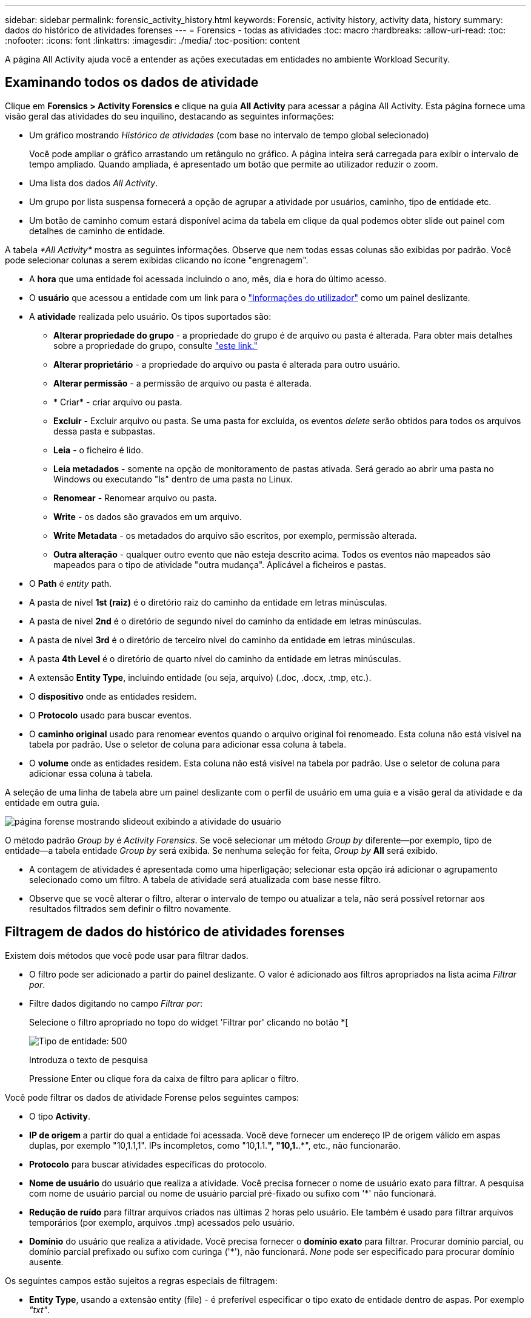 ---
sidebar: sidebar 
permalink: forensic_activity_history.html 
keywords: Forensic, activity history, activity data, history 
summary: dados do histórico de atividades forenses 
---
= Forensics - todas as atividades
:toc: macro
:hardbreaks:
:allow-uri-read: 
:toc: 
:nofooter: 
:icons: font
:linkattrs: 
:imagesdir: ./media/
:toc-position: content


[role="lead"]
A página All Activity ajuda você a entender as ações executadas em entidades no ambiente Workload Security.



== Examinando todos os dados de atividade

Clique em *Forensics > Activity Forensics* e clique na guia *All Activity* para acessar a página All Activity. Esta página fornece uma visão geral das atividades do seu inquilino, destacando as seguintes informações:

* Um gráfico mostrando _Histórico de atividades_ (com base no intervalo de tempo global selecionado)
+
Você pode ampliar o gráfico arrastando um retângulo no gráfico. A página inteira será carregada para exibir o intervalo de tempo ampliado. Quando ampliada, é apresentado um botão que permite ao utilizador reduzir o zoom.

* Uma lista dos dados _All Activity_.
* Um grupo por lista suspensa fornecerá a opção de agrupar a atividade por usuários, caminho, tipo de entidade etc.
* Um botão de caminho comum estará disponível acima da tabela em clique da qual podemos obter slide out painel com detalhes de caminho de entidade.


A tabela _*All Activity*_ mostra as seguintes informações. Observe que nem todas essas colunas são exibidas por padrão. Você pode selecionar colunas a serem exibidas clicando no ícone "engrenagem".

* A *hora* que uma entidade foi acessada incluindo o ano, mês, dia e hora do último acesso.
* O *usuário* que acessou a entidade com um link para o link:forensic_user_overview.html["Informações do utilizador"] como um painel deslizante.


* A *atividade* realizada pelo usuário. Os tipos suportados são:
+
** *Alterar propriedade do grupo* - a propriedade do grupo é de arquivo ou pasta é alterada. Para obter mais detalhes sobre a propriedade do grupo, consulte link:https://docs.microsoft.com/en-us/previous-versions/orphan-topics/ws.11/dn789205(v=ws.11)?redirectedfrom=MSDN["este link."]
** *Alterar proprietário* - a propriedade do arquivo ou pasta é alterada para outro usuário.
** *Alterar permissão* - a permissão de arquivo ou pasta é alterada.
** * Criar* - criar arquivo ou pasta.
** *Excluir* - Excluir arquivo ou pasta. Se uma pasta for excluída, os eventos _delete_ serão obtidos para todos os arquivos dessa pasta e subpastas.
** *Leia* - o ficheiro é lido.
** *Leia metadados* - somente na opção de monitoramento de pastas ativada. Será gerado ao abrir uma pasta no Windows ou executando "ls" dentro de uma pasta no Linux.
** *Renomear* - Renomear arquivo ou pasta.
** *Write* - os dados são gravados em um arquivo.
** *Write Metadata* - os metadados do arquivo são escritos, por exemplo, permissão alterada.
** *Outra alteração* - qualquer outro evento que não esteja descrito acima. Todos os eventos não mapeados são mapeados para o tipo de atividade "outra mudança". Aplicável a ficheiros e pastas.


* O *Path* é _entity_ path.
* A pasta de nível *1st (raiz)* é o diretório raiz do caminho da entidade em letras minúsculas.
* A pasta de nível *2nd* é o diretório de segundo nível do caminho da entidade em letras minúsculas.
* A pasta de nível *3rd* é o diretório de terceiro nível do caminho da entidade em letras minúsculas.
* A pasta *4th Level* é o diretório de quarto nível do caminho da entidade em letras minúsculas.
* A extensão *Entity Type*, incluindo entidade (ou seja, arquivo) (.doc, .docx, .tmp, etc.).
* O *dispositivo* onde as entidades residem.
* O *Protocolo* usado para buscar eventos.
* O *caminho original* usado para renomear eventos quando o arquivo original foi renomeado. Esta coluna não está visível na tabela por padrão. Use o seletor de coluna para adicionar essa coluna à tabela.
* O *volume* onde as entidades residem. Esta coluna não está visível na tabela por padrão. Use o seletor de coluna para adicionar essa coluna à tabela.


A seleção de uma linha de tabela abre um painel deslizante com o perfil de usuário em uma guia e a visão geral da atividade e da entidade em outra guia.

image:ws_forensics_slideout.png["página forense mostrando slideout exibindo a atividade do usuário"]

O método padrão _Group by_ é _Activity Forensics_. Se você selecionar um método _Group by_ diferente--por exemplo, tipo de entidade--a tabela entidade _Group by_ será exibida. Se nenhuma seleção for feita, _Group by_ *All* será exibido.

* A contagem de atividades é apresentada como uma hiperligação; selecionar esta opção irá adicionar o agrupamento selecionado como um filtro. A tabela de atividade será atualizada com base nesse filtro.
* Observe que se você alterar o filtro, alterar o intervalo de tempo ou atualizar a tela, não será possível retornar aos resultados filtrados sem definir o filtro novamente.




== Filtragem de dados do histórico de atividades forenses

Existem dois métodos que você pode usar para filtrar dados.

* O filtro pode ser adicionado a partir do painel deslizante. O valor é adicionado aos filtros apropriados na lista acima _Filtrar por_.
* Filtre dados digitando no campo _Filtrar por_:
+
Selecione o filtro apropriado no topo do widget 'Filtrar por' clicando no botão *[

+
image:Forensic_Activity_Filter.png["Tipo de entidade: 500"]

+
Introduza o texto de pesquisa

+
Pressione Enter ou clique fora da caixa de filtro para aplicar o filtro.



Você pode filtrar os dados de atividade Forense pelos seguintes campos:

* O tipo *Activity*.
* *IP de origem* a partir do qual a entidade foi acessada. Você deve fornecer um endereço IP de origem válido em aspas duplas, por exemplo "10,1.1,1". IPs incompletos, como "10,1.1.*", "10,1.*.*", etc., não funcionarão.
* *Protocolo* para buscar atividades específicas do protocolo.
* *Nome de usuário* do usuário que realiza a atividade. Você precisa fornecer o nome de usuário exato para filtrar. A pesquisa com nome de usuário parcial ou nome de usuário parcial pré-fixado ou sufixo com '*' não funcionará.
* *Redução de ruído* para filtrar arquivos criados nas últimas 2 horas pelo usuário. Ele também é usado para filtrar arquivos temporários (por exemplo, arquivos .tmp) acessados pelo usuário.
* *Domínio* do usuário que realiza a atividade. Você precisa fornecer o *domínio exato* para filtrar. Procurar domínio parcial, ou domínio parcial prefixado ou sufixo com curinga ('*'), não funcionará. _None_ pode ser especificado para procurar domínio ausente.


Os seguintes campos estão sujeitos a regras especiais de filtragem:

* *Entity Type*, usando a extensão entity (file) - é preferível especificar o tipo exato de entidade dentro de aspas. Por exemplo _"txt"_.
* *Path* da entidade - filtros de caminho de diretório (string de caminho que termina com /) até 4 diretórios profundos são recomendados para resultados mais rápidos. Por exemplo, _"/home/userX/nested1/nested2/"_. Consulte a tabela abaixo para obter mais detalhes.
* 1st Level Folder (root) - diretório raiz do Entity Path como filtros. Por exemplo, se o caminho da entidade for /home/userX/nested1/nested2/, então Home OU "Home" pode ser usado.
* Pasta de nível 2nd - diretório de nível 2nd dos filtros Entity Path. Por exemplo, se o caminho da entidade é /home/userX/nested1/nested2/, então userX OU "userX" pode ser usado.
* Pasta de nível 3rd – diretório de nível 3rd dos filtros Entity Path.
* Por exemplo, se o caminho da entidade é /home/userX/nested1/nested2/, então nested1 OU "nested1" pode ser usado.
* Pasta de nível 4th - diretório de nível 4th dos filtros Entity Path. Por exemplo, se o caminho da entidade é /home/userX/nested1/nested2/, então nested2 OU "nested2" pode ser usado.
* *Usuário* realizando a atividade - é preferível especificar o usuário exato dentro de aspas. Por exemplo, _"Administrador"_.
* *Dispositivo* (SVM) onde as entidades residem
* *Volume* onde as entidades residem
* O *caminho original* usado para renomear eventos quando o arquivo original foi renomeado.


Os campos anteriores estão sujeitos ao seguinte ao filtrar:

* O valor exato deve estar entre aspas: Exemplo: "Searchtext"
* Strings curinga não devem conter aspas: Exemplo: Searchtext, * searchtext*, irá filtrar para quaisquer strings contendo 'searchtext'.
* String com um prefixo, exemplo: Searchtext* , pesquisará quaisquer strings que começam com 'searchtext'.




== Exemplos de filtro de atividade Forensics:

|===
| Expressão de filtro aplicada pelo usuário | Resultado esperado | Avaliação de desempenho | Comentário 


| Caminho: "/home/userX/nested1/nested2/" | Pesquisa recursiva de todos os arquivos e pastas sob determinado diretório | Rápido | Pesquisas de diretório até 4 diretórios serão rápidas. 


| Caminho: "/home/userX/nested1/" | Pesquisa recursiva de todos os arquivos e pastas sob determinado diretório | Rápido | Pesquisas de diretório até 4 diretórios serão rápidas. 


| Caminho: "/home/userX/nested1/test" | Pesquisa recursiva de todos os arquivos e pastas sob determinado caminho regex(test* pode significar ARQUIVO OU diretório OU ambos) | Mais lento | A pesquisa de regex será mais lenta em comparação com as pesquisas de diretório. 


| Caminho: "/home/userX/nested1/nested2/nested3/" | Pesquisa recursiva de todos os arquivos e pastas sob determinado diretório | Mais lento | Mais de 4 buscas de diretórios são mais lentas para pesquisar. 


| Quaisquer outros filtros não baseados em caminho. Filtros de tipo de usuário e entidade recomendados para estar entre aspas, por exemplo, |  | Rápido |  
|===
NOTA:

. A contagem de atividades exibida ao lado do ícone todas as atividades é arredondada para 30 minutos quando o intervalo de tempo selecionado se estende por mais de 3 dias. Por exemplo, um intervalo de tempo de _Set 1st 10:15 am a Set 7th 10:15 am_ mostrará contagens de atividades de Set 1st 10:00 am a Sept 7th 10:30 am.
. Da mesma forma, as métricas de contagem mostradas no gráfico Histórico de atividades são arredondadas para 30 minutos quando o intervalo de tempo selecionado se estende por mais de 3 dias.




== Ordenar dados do histórico de atividades forenses

Você pode classificar os dados do histórico de atividades por _hora, Usuário, IP de origem, atividade,_, _tipo de entidade_, pasta de nível 1st (raiz), pasta de nível 2nd, pasta de nível 3rd e pasta de nível 4th. Por padrão, a tabela é ordenada por ordem decrescente _time_, o que significa que os dados mais recentes serão exibidos primeiro. A ordenação está desativada para os campos _Device_ e _Protocol_.



== Guia do usuário para exportações assíncronas



=== Visão geral

O recurso de exportações assíncronas no Storage Workload Security foi projetado para lidar com grandes exportações de dados.



=== Guia passo a passo: Exportando dados com exportações assíncronas

. *Iniciar exportação*: Selecione a duração e os filtros desejados para a exportação e clique no botão Exportar.
. *Aguarde a conclusão da exportação*: O tempo de processamento pode variar de alguns minutos a algumas horas. Talvez seja necessário atualizar a página forense algumas vezes. Quando o trabalho de exportação estiver concluído, o botão "Transferir último ficheiro CSV de exportação" será ativado.
. * Download*: Clique no botão "Download último arquivo de exportação criado" para obter os dados exportados em um formato .zip. Esses dados estarão disponíveis para download até que o usuário inicie outra exportação assíncrona ou decorram 3 dias, o que ocorrer primeiro. O botão permanecerá ativado até que outra exportação assíncrona seja iniciada.
. *Limitações*:
+
** O número de downloads assíncronos está atualmente limitado a 1 por usuário e 3 por locatário.
** Os dados exportados estão limitados a um máximo de 1 milhões de Registros.




Um script de exemplo para extrair dados forenses via API está presente em _/opt/NetApp/cloudsecure/Agent/export-script/_ no agente. Consulte o readme neste local para obter mais detalhes sobre o script.



== Seleção de coluna para todas as atividades

A tabela _all activity_ mostra as colunas selecionadas por padrão. Para adicionar, remover ou alterar as colunas, clique no ícone de engrenagem à direita da tabela e selecione na lista de colunas disponíveis.

image:CloudSecure_ActivitySelection.png["Seletor de atividade, largura de 30%"]



== Retenção do histórico da atividade

O histórico de atividades é retido por 13 meses para ambientes ativos de segurança de workload.



== Aplicabilidade dos filtros na Página Forensics

|===
| Filtro | O que faz | Exemplo | Aplicável a estes filtros | Não aplicável a estes filtros | Resultado 


| * (Asterisco) | permite-lhe procurar tudo | Auto*03172022 se o texto de pesquisa contiver hífen ou sublinhado, dê expressão entre parênteses. Por exemplo, (svm*) para pesquisar svm-123 | Usuário, tipo de entidade, dispositivo, volume, caminho original, pasta 1stLevel, pasta 2ndLevel, pasta 3rdLevel, pasta 4thLevel |  | Retorna todos os recursos que começam com "Auto" e terminam com "03172022" 


| ? (ponto de interrogação) | permite-lhe procurar um número específico de carateres | AutoSabotageUser1_03172022? | Usuário, tipo de entidade, dispositivo, volume, pasta 1stLevel, pasta 2ndLevel, pasta 3rdLevel, pasta 4thLevel |  | Retorna AutoSabotageUser1_03172022A, AutoSabotageUser1_03172022B, AutoSabotageUser1_031720225 e assim por diante 


| OU | permite especificar várias entidades | AutoSabotageUser1_03172022 OR AutoRansomUser4_03162022 | Usuário, domínio, tipo de entidade, caminho original |  | Retorna qualquer um de AutoSabotageUser1_03172022 OU AutoRansomUser4_03162022 


| NÃO | permite excluir texto dos resultados da pesquisa | NOT AutoRansomUser4_03162022 | Usuário, domínio, tipo de entidade, caminho original, pasta 1stLevel, pasta 2ndLevel, pasta 3rdLevel, pasta 4thLevel | Dispositivo | Retorna tudo o que não começa com"AutoRansomUser4_03162022" 


| Nenhum | Procura valores NULL em todos os campos | Nenhum | Domínio |  | retorna resultados onde o campo de destino está vazio 
|===


== Pesquisa de caminho / caminho original

Os resultados da pesquisa com e sem / serão diferentes

|===


| "/AutoDir1/AutoFile03242022" | Somente a busca exata funciona; retorna todas as atividades com o caminho exato como /AutoDir1/AutoFile03242022 (caso insensível) 


| "/AutoDir1/ " | Trabalha; retorna todas as atividades com diretório de 1st níveis correspondente a AutoDir1 (caso insensível) 


| "/AutoDir1/AutoFile03242022/" | Funciona; retorna todas as atividades com diretório de 1st níveis que correspondem com diretório de AutoDir1 e 2nd níveis que correspondem com AutoFile03242022 (caso insensível) 


| /AutoDir1/AutoFile03242022 OU /AutoDir1/AutoFile03242022 | Não funciona 


| NÃO /AutoDir1/AutoFile03242022 | Não funciona 


| NÃO /AutoDir1 | Não funciona 


| NÃO /AutoFile03242022 | Não funciona 


| * | Não funciona 
|===


== Alterações na atividade do usuário do SVM raiz local

Se um usuário local root SVM estiver executando qualquer atividade, o IP do cliente no qual o compartilhamento NFS é montado agora é considerado no nome de usuário, que será mostrado como root at <ip-address-of-the-client> em ambas as páginas de atividade forense e atividade do usuário.

Por exemplo:

* Se o SVM-1 for monitorado pelo Workload Security e o usuário raiz desse SVM montar o compartilhamento em um cliente com endereço IP 10.197.12.40, o nome de usuário exibido na página de atividade forense será _root@10.197.12.40_.
* Se o mesmo SVM-1 estiver montado em outro cliente com endereço IP 10.197.12.41, o nome de usuário mostrado na página de atividade forense será _root@10.197.12.41_.


*• isso é feito para segregar a atividade do usuário raiz NFS pelo endereço IP. Anteriormente, toda a atividade foi considerada feita apenas pelo usuário _root_, sem distinção de IP.



== Solução de problemas

|===


| Problema | Tente isto 


| Na tabela "todas as atividades", sob a coluna "Usuário", o nome de usuário é mostrado como: "ldap:HQ.COMPANYNAME.COM:S-1-5-21-3577637-1906459482-1437260136-1831817” ou "LDAP:default:80038003" | Possíveis razões podem ser: 1. Ainda não foram configurados coletores de diretório de utilizadores. Para adicionar um, vá para *Workload Security > Collectors > User Directory Collectors* e clique em * User Directory Collector*. Escolha _ative Directory_ ou _LDAP Directory Server_. 2. Um Coletor de diretório de usuários foi configurado, no entanto ele parou ou está em estado de erro. Aceda a *Collectors > User Directory Collectors* e verifique o estado. Consulte link:http://docs.netapp.com/us-en/cloudinsights/task_config_user_dir_connect.html#troubleshooting-user-directory-collector-configuration-errors["Solução de problemas do User Directory Collector"]a seção da documentação para obter dicas de solução de problemas. Depois de configurar corretamente, o nome será resolvido automaticamente dentro de 24 horas. Se ele ainda não for resolvido, verifique se você adicionou o coletor de dados de usuário correto. Certifique-se de que o usuário faz parte do ative Directory/LDAP Directory Server adicionado. 


| Alguns eventos NFS não são vistos na IU. | Verifique o seguinte: 1. Um coletor de diretório de usuário para servidor AD com conjunto de atributos POSIX deve ser executado com o atributo unixid habilitado a partir da UI. 2. Qualquer usuário que fizer acesso NFS deve ser visto quando pesquisado na página de usuário da IU 3. Eventos brutos (Eventos para os quais o usuário ainda não foi descoberto) não são compatíveis com NFS 4. O acesso anônimo à exportação NFS não será monitorado. 5. Certifique-se de que a versão NFS usada em menos de NFS4,1. 


| Depois de digitar algumas letras contendo um caractere curinga como asterisco (*) nos filtros nas páginas Forensics _All Activity_ ou _entities_, as páginas são carregadas muito lentamente. | Um asterisco (*) na cadeia de pesquisa procura tudo. No entanto, as cadeias de carateres curinga principais como _*<searchTerm>_ ou _*<searchTerm>*_ resultarão em uma consulta lenta. Para obter um melhor desempenho, use strings de prefixo no formato _<searchTerm>*_ (em outras palavras, anexe o asterisco (*) _after_ um termo de pesquisa). Exemplo: Use a string _testvolume*_, em vez de _*testvolume_ ou _*test*volume_. Use uma pesquisa de diretório para ver todas as atividades abaixo de uma determinada pasta recursivamente (pesquisa hierárquica). Por exemplo, "/path1/path2/path3/" listará todas as atividades recursivamente em /path1/path2/path3. Alternativamente, use a opção "Adicionar ao filtro" na guia todas as atividades." 


| Estou encontrando um erro "solicitação falhou com o código de status 500/503" ao usar um filtro Path. | Tente usar um intervalo de datas menor para filtrar Registros. 


| A IU forense está carregando dados lentamente ao usar o filtro _path_. | Filtros de caminho de diretório (string de caminho terminando com /) até 4 diretórios profundos são recomendados para resultados mais rápidos. Por exemplo, se o caminho de diretório for /AAA/BBB/CCC/DDD, tente pesquisar "/AAA/BBB/CCC/DDD/" para carregar dados mais rapidamente. 
|===